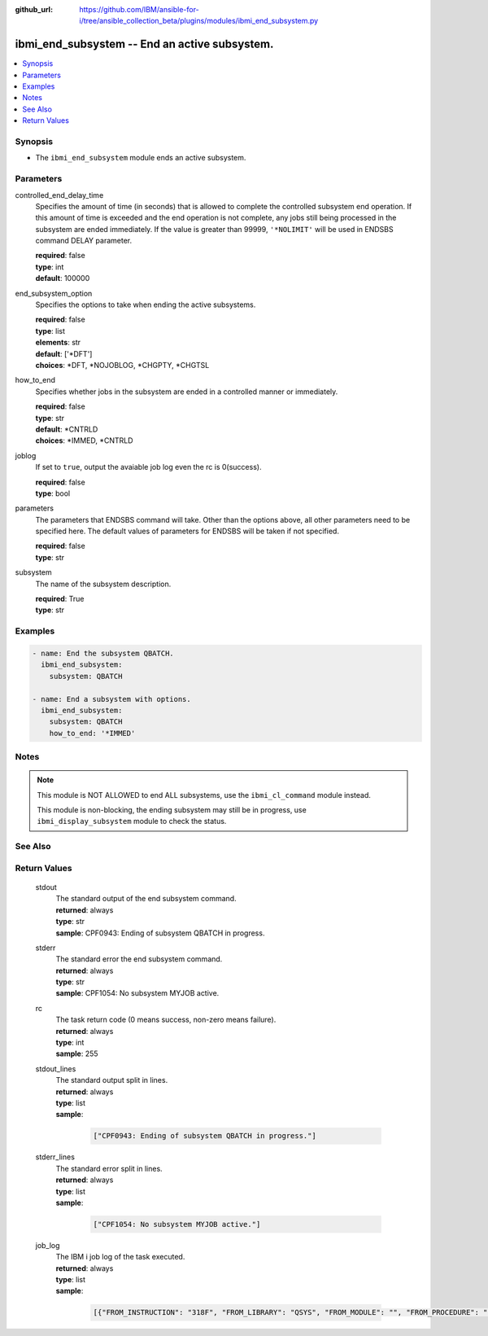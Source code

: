 ..
.. SPDX-License-Identifier: Apache-2.0
..

:github_url: https://github.com/IBM/ansible-for-i/tree/ansible_collection_beta/plugins/modules/ibmi_end_subsystem.py

.. _ibmi_end_subsystem_module:

ibmi_end_subsystem -- End an active subsystem.
==============================================


.. contents::
   :local:
   :depth: 1


Synopsis
--------
- The ``ibmi_end_subsystem`` module ends an active subsystem.



Parameters
----------


     
controlled_end_delay_time
  Specifies the amount of time (in seconds) that is allowed to complete the controlled subsystem end operation. If this amount of time is exceeded and the end operation is not complete, any jobs still being processed in the subsystem are ended immediately. If the value is greater than 99999, ``'*NOLIMIT'`` will be used in ENDSBS command DELAY parameter.


  | **required**: false
  | **type**: int
  | **default**: 100000


     
end_subsystem_option
  Specifies the options to take when ending the active subsystems.


  | **required**: false
  | **type**: list
  | **elements**: str
  | **default**: ['*DFT']
  | **choices**: *DFT, *NOJOBLOG, *CHGPTY, *CHGTSL


     
how_to_end
  Specifies whether jobs in the subsystem are ended in a controlled manner or immediately.


  | **required**: false
  | **type**: str
  | **default**: *CNTRLD
  | **choices**: *IMMED, *CNTRLD


     
joblog
  If set to ``true``, output the avaiable job log even the rc is 0(success).


  | **required**: false
  | **type**: bool


     
parameters
  The parameters that ENDSBS command will take. Other than the options above, all other parameters need to be specified here. The default values of parameters for ENDSBS will be taken if not specified.


  | **required**: false
  | **type**: str


     
subsystem
  The name of the subsystem description.


  | **required**: True
  | **type**: str



Examples
--------

.. code-block:: yaml+jinja

   
   - name: End the subsystem QBATCH.
     ibmi_end_subsystem:
       subsystem: QBATCH

   - name: End a subsystem with options.
     ibmi_end_subsystem:
       subsystem: QBATCH
       how_to_end: '*IMMED'



Notes
-----

.. note::
   This module is NOT ALLOWED to end ALL subsystems, use the ``ibmi_cl_command`` module instead.

   This module is non-blocking, the ending subsystem may still be in progress, use ``ibmi_display_subsystem`` module to check the status.


See Also
--------

.. seealso::

   - :ref:`ibmi_display_subsystem, ibmi_start_subsystem_module`


Return Values
-------------


   
                              
       stdout
        | The standard output of the end subsystem command.
      
        | **returned**: always
        | **type**: str
        | **sample**: CPF0943: Ending of subsystem QBATCH in progress.

            
      
      
                              
       stderr
        | The standard error the end subsystem command.
      
        | **returned**: always
        | **type**: str
        | **sample**: CPF1054: No subsystem MYJOB active.

            
      
      
                              
       rc
        | The task return code (0 means success, non-zero means failure).
      
        | **returned**: always
        | **type**: int
        | **sample**: 255

            
      
      
                              
       stdout_lines
        | The standard output split in lines.
      
        | **returned**: always
        | **type**: list      
        | **sample**:

              .. code-block::

                       ["CPF0943: Ending of subsystem QBATCH in progress."]
            
      
      
                              
       stderr_lines
        | The standard error split in lines.
      
        | **returned**: always
        | **type**: list      
        | **sample**:

              .. code-block::

                       ["CPF1054: No subsystem MYJOB active."]
            
      
      
                              
       job_log
        | The IBM i job log of the task executed.
      
        | **returned**: always
        | **type**: list      
        | **sample**:

              .. code-block::

                       [{"FROM_INSTRUCTION": "318F", "FROM_LIBRARY": "QSYS", "FROM_MODULE": "", "FROM_PROCEDURE": "", "FROM_PROGRAM": "QWTCHGJB", "FROM_USER": "CHANGLE", "MESSAGE_FILE": "QCPFMSG", "MESSAGE_ID": "CPD0912", "MESSAGE_LIBRARY": "QSYS", "MESSAGE_SECOND_LEVEL_TEXT": "Cause . . . . . :   This message is used by application programs as a general escape message.", "MESSAGE_SUBTYPE": "", "MESSAGE_TEXT": "Printer device PRT01 not found.", "MESSAGE_TIMESTAMP": "2020-05-20-21.41.40.845897", "MESSAGE_TYPE": "DIAGNOSTIC", "ORDINAL_POSITION": "5", "SEVERITY": "20", "TO_INSTRUCTION": "9369", "TO_LIBRARY": "QSYS", "TO_MODULE": "QSQSRVR", "TO_PROCEDURE": "QSQSRVR", "TO_PROGRAM": "QSQSRVR"}]
            
      
        
